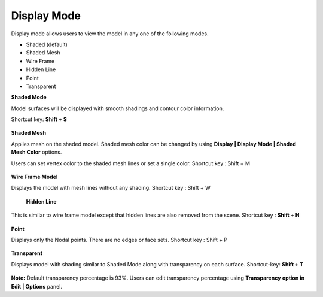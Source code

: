 Display Mode
=================

Display mode allows users to view the model in any one of the following modes.

- Shaded (default)
- Shaded Mesh
- Wire Frame
- Hidden Line
- Point
- Transparent

**Shaded Mode**

Model surfaces will be displayed with smooth shadings and contour color information.

Shortcut key: **Shift +  S**

    |image1|


**Shaded Mesh**

Applies mesh on the shaded model. Shaded mesh color can be changed by using **Display | Display Mode | Shaded Mesh Color** options.

Users can set vertex color to the shaded mesh lines or set a single color. Shortcut key : Shift + M


     |image2|

     |image3|


**Wire Frame Model**

Displays the model with  mesh lines without any shading. Shortcut key : Shift + W

    |image4|


 **Hidden Line**


This is similar to wire frame model except that hidden lines are also removed from the scene. Shortcut key : **Shift + H**

   |image5|


**Point**

Displays only the Nodal points. There are no edges or face sets. Shortcut key : Shift + P


   |image6|


**Transparent**

Displays model with shading similar to Shaded Mode along with transparency on each surface. Shortcut-key: **Shift + T**
 
   |image7|

**Note:** Default transparency percentage is 93%. Users can edit transparency percentage using **Transparency**  **option in Edit | Options** panel.





.. |image1| image:: JPGImages/display_ShadeMode.png
.. |image2| image:: JPGImages/display_ShadedMeshColor.png
.. |image3| image:: JPGImages/display_Display_ShadedMesh_Example.png
.. |image4| image:: JPGImages/display_WireFrameModel.png
.. |image5| image:: JPGImages/display_HiddenLine.png
.. |image6| image:: JPGImages/display_Point.png
.. |image7| image:: JPGImages/display_Transparent.png
                                       